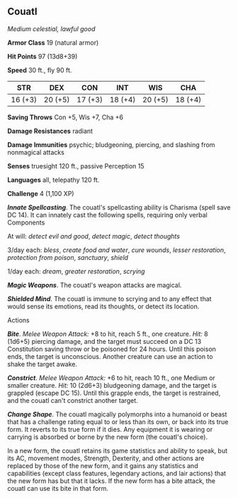 ** Couatl
:PROPERTIES:
:CUSTOM_ID: couatl
:END:
/Medium celestial, lawful good/

*Armor Class* 19 (natural armor)

*Hit Points* 97 (13d8+39)

*Speed* 30 ft., fly 90 ft.

| STR     | DEX     | CON     | INT     | WIS     | CHA     |
|---------+---------+---------+---------+---------+---------|
| 16 (+3) | 20 (+5) | 17 (+3) | 18 (+4) | 20 (+5) | 18 (+4) |

*Saving Throws* Con +5, Wis +7, Cha +6

*Damage Resistances* radiant

*Damage Immunities* psychic; bludgeoning, piercing, and slashing from
nonmagical attacks

*Senses* truesight 120 ft., passive Perception 15

*Languages* all, telepathy 120 ft.

*Challenge* 4 (1,100 XP)

*/Innate Spellcasting/*. The couatl's spellcasting ability is Charisma
(spell save DC 14). It can innately cast the following spells, requiring
only verbal Components

At will: /detect evil and good/, /detect magic/, /detect thoughts/

3/day each: /bless/, /create food and water/, /cure wounds/, /lesser
restoration/, /protection from poison/, /sanctuary/, /shield/

1/day each: /dream/, /greater restoration/, /scrying/

*/Magic Weapons/*. The couatl's weapon attacks are magical.

*/Shielded Mind/*. The couatl is immune to scrying and to any effect
that would sense its emotions, read its thoughts, or detect its
location.

****** Actions
:PROPERTIES:
:CUSTOM_ID: actions
:END:
*/Bite/*. /Melee Weapon Attack:/ +8 to hit, reach 5 ft., one creature.
/Hit:/ 8 (1d6+5) piercing damage, and the target must succeed on a DC 13
Constitution saving throw or be poisoned for 24 hours. Until this poison
ends, the target is unconscious. Another creature can use an action to
shake the target awake.

*/Constrict/*. /Melee Weapon Attack:/ +6 to hit, reach 10 ft., one
Medium or smaller creature. /Hit:/ 10 (2d6+3) bludgeoning damage, and
the target is grappled (escape DC 15). Until this grapple ends, the
target is restrained, and the couatl can't constrict another target.

*/Change Shape/*. The couatl magically polymorphs into a humanoid or
beast that has a challenge rating equal to or less than its own, or back
into its true form. It reverts to its true form if it dies. Any
equipment it is wearing or carrying is absorbed or borne by the new form
(the couatl's choice).

In a new form, the couatl retains its game statistics and ability to
speak, but its AC, movement modes, Strength, Dexterity, and other
actions are replaced by those of the new form, and it gains any
statistics and capabilities (except class features, legendary actions,
and lair actions) that the new form has but that it lacks. If the new
form has a bite attack, the couatl can use its bite in that form.
